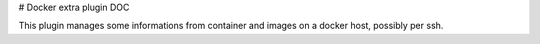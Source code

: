 # Docker extra plugin DOC

This plugin manages some informations from container and images on a docker host, possibly per ssh.
